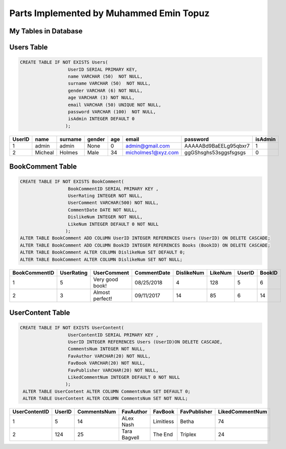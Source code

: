 Parts Implemented by Muhammed Emin Topuz
========================================

My Tables in Database
---------------------

Users Table
-----------

.. code-block::

    CREATE TABLE IF NOT EXISTS Users(
                      UserID SERIAL PRIMARY KEY,
                      name VARCHAR (50)  NOT NULL,
                      surname VARCHAR (50)  NOT NULL,
                      gender VARCHAR (6) NOT NULL,
                      age VARCHAR (3) NOT NULL,
                      email VARCHAR (50) UNIQUE NOT NULL,
                      password VARCHAR (100)  NOT NULL,
                      isAdmin INTEGER DEFAULT 0
                     );

======  =========  ============  ========  =====  ==================  =======================  =========
UserID  name       surname       gender    age    email               password                 isAdmin
======  =========  ============  ========  =====  ==================  =======================  =========
1       admin      admin         None      0      admin@gmail.com      AAAAABd9BaEELg95qbxr7   1
2       Micheal    Holmes        Male      34     micholmes1@xyz.com   ggGShsghs53sggsfsgsgs   0
======  =========  ============  ========  =====  ==================  =======================  =========

BookComment Table
-----------------

.. code-block::

    CREATE TABLE IF NOT EXISTS BookComment(
                      BookCommentID SERIAL PRIMARY KEY ,
                      UserRating INTEGER NOT NULL,
                      UserComment VARCHAR(500) NOT NULL,
                      CommentDate DATE NOT NULL,
                      DislikeNum INTEGER NOT NULL,
                      LikeNum INTEGER DEFAULT 0 NOT NULL
                     );
    ALTER TABLE BookComment ADD COLUMN UserID INTEGER REFERENCES Users (UserID) ON DELETE CASCADE;
    ALTER TABLE BookComment ADD COLUMN BookID INTEGER REFERENCES Books (BookID) ON DELETE CASCADE;
    ALTER TABLE BookComment ALTER COLUMN DislikeNum SET DEFAULT 0;
    ALTER TABLE BookComment ALTER COLUMN DislikeNum SET NOT NULL;

=============   ========== ======================  ===========  ========== =======  ======  ======
BookCommentID   UserRating UserComment             CommentDate  DislikeNum LikeNum  UserID  BookID
=============   ========== ======================  ===========  ========== =======  ======  ======
1               5           Very good book!        08/25/2018   4          128      5        6
2               3           Almost perfect!        09/11/2017   14         85       6        14
=============   ========== ======================  ===========  ========== =======  ======  ======

UserContent Table
-----------------

.. code-block::

    CREATE TABLE IF NOT EXISTS UserContent(
                      UserContentID SERIAL PRIMARY KEY ,
                      UserID INTEGER REFERENCES Users (UserID)ON DELETE CASCADE,
                      CommentsNum INTEGER NOT NULL,
                      FavAuthor VARCHAR(20) NOT NULL,
                      FavBook VARCHAR(20) NOT NULL,
                      FavPublisher VARCHAR(20) NOT NULL,
                      LikedCommentNum INTEGER DEFAULT 0 NOT NULL
                     );
     ALTER TABLE UserContent ALTER COLUMN CommentsNum SET DEFAULT 0;
     ALTER TABLE UserContent ALTER COLUMN CommentsNum SET NOT NULL;

=============   ======  ============  ============  ========== ============  ===============
UserContentID   UserID  CommentsNum   FavAuthor     FavBook    FavPublisher  LikedCommentNum
=============   ======  ============  ============  ========== ============  ===============
1               5       14            ALex Nash     Limitless  Betha         74
2               124     25            Tara Bagvell  The End    Triplex       24
=============   ======  ============  ============  ========== ============  ===============